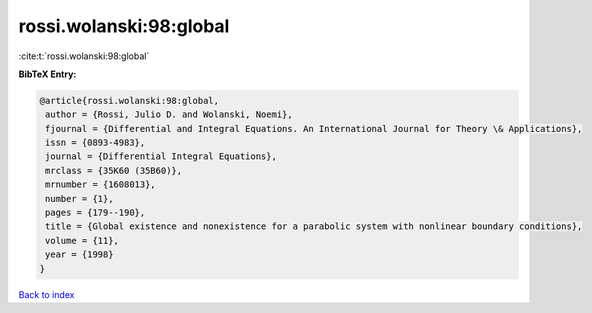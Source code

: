 rossi.wolanski:98:global
========================

:cite:t:`rossi.wolanski:98:global`

**BibTeX Entry:**

.. code-block:: bibtex

   @article{rossi.wolanski:98:global,
    author = {Rossi, Julio D. and Wolanski, Noemi},
    fjournal = {Differential and Integral Equations. An International Journal for Theory \& Applications},
    issn = {0893-4983},
    journal = {Differential Integral Equations},
    mrclass = {35K60 (35B60)},
    mrnumber = {1608013},
    number = {1},
    pages = {179--190},
    title = {Global existence and nonexistence for a parabolic system with nonlinear boundary conditions},
    volume = {11},
    year = {1998}
   }

`Back to index <../By-Cite-Keys.html>`_
